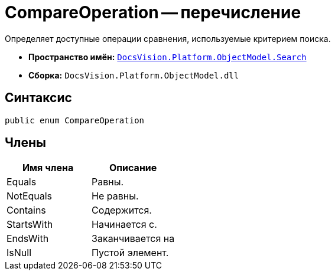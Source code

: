 = CompareOperation -- перечисление

Определяет доступные операции сравнения, используемые критерием поиска.

* *Пространство имён:* `xref:api/DocsVision/Platform/ObjectModel/Search/Search_NS.adoc[DocsVision.Platform.ObjectModel.Search]`
* *Сборка:* `DocsVision.Platform.ObjectModel.dll`

== Синтаксис

[source,csharp]
----
public enum CompareOperation
----

== Члены

[cols=",",options="header"]
|===
|Имя члена |Описание
|Equals |Равны.
|NotEquals |Не равны.
|Contains |Содержится.
|StartsWith |Начинается с.
|EndsWith |Заканчивается на
|IsNull |Пустой элемент.
|===
